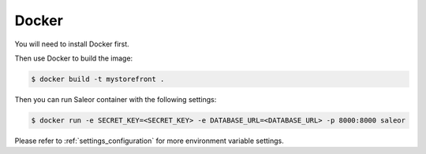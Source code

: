 .. _docker-deployment:

Docker
======

You will need to install Docker first.

Then use Docker to build the image:

.. code-block:: bash

 $ docker build -t mystorefront .


Then you can run Saleor container with the following settings:

.. code-block:: bash

 $ docker run -e SECRET_KEY=<SECRET_KEY> -e DATABASE_URL=<DATABASE_URL> -p 8000:8000 saleor

Please refer to :ref:`settings_configuration` for more environment variable settings.
